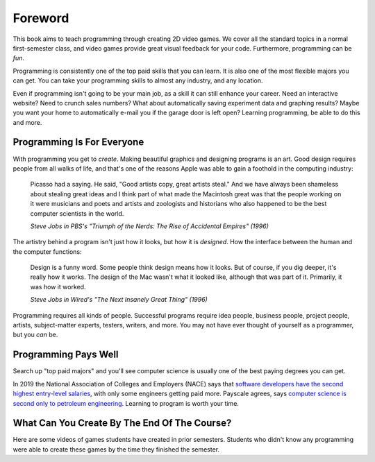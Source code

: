 Foreword
========

.. image:: screenshot.png
    :width: 55%

This book aims to teach programming through creating 2D video games.
We cover all the standard topics in a normal first-semester class, and video
games provide great visual feedback for your
code. Furthermore, programming can be *fun*.

Programming is consistently one of the top paid skills that you can learn.
It is also one of the most
flexible majors you can get. You can take your programming skills to almost
any industry, and any location.

Even if programming isn't going to be your main job, as a skill it can
still enhance your career. Need an interactive website? Need to crunch
sales numbers? What about automatically saving experiment data and graphing
results? Maybe you want your home to
automatically e-mail you if the garage door is left open?
Learning programming, be able to do this and more.

Programming Is For Everyone
---------------------------

.. image:: steve_jobs.webp
    :width: 35%
    :class: right-image

With programming you get to *create*. Making beautiful graphics and designing
programs is an art. Good design requires people from all walks of life, and that's
one of the reasons Apple was able to gain a foothold in the computing industry:

.. epigraph::

    Picasso had a saying. He said, "Good artists copy, great artists steal."
    And we have always been shameless about stealing great ideas and I think
    part of what made the Macintosh great was that the people working on it were
    musicians and poets and artists and zoologists and historians who also happened
    to be the best computer scientists in the world.

    *Steve Jobs in PBS's "Triumph of the Nerds: The Rise of Accidental Empires" (1996)*

The artistry behind a program isn't just how it looks, but how it is *designed*.
How the interface between the human and the computer functions:

.. epigraph::

    Design is a funny word. Some people think design means how it looks. But of
    course, if you dig deeper, it's really how it works. The design of the Mac
    wasn't what it looked like, although that was part of it. Primarily, it was
    how it worked.

    *Steve Jobs in Wired's "The Next Insanely Great Thing" (1996)*

Programming requires all kinds of people. Successful programs require idea people,
business people, project people, artists, subject-matter experts, testers, writers,
and more. You may not have ever thought of yourself as a programmer, but you
*can* be.

Programming Pays Well
---------------------

.. image:: money.svg
    :width: 35%
    :class: right-image

Search up "top paid majors" and you'll see computer science is usually one
of the best paying degrees you can get.

In 2019 the National Association of Colleges and Employers (NACE) says that
`software developers have the second highest entry-level salaries <https://www.naceweb.org/job-market/compensation/stem-majors-projected-to-be-class-of-2019s-top-paid/>`_,
with only some engineers getting paid more.
Payscale agrees, says
`computer science is second only to petroleum engineering <https://www.payscale.com/college-salary-report/majors-that-pay-you-back/bachelors>`_.
Learning to program is worth your time.

What Can You Create By The End Of The Course?
---------------------------------------------

Here are some videos of games students have created in prior semesters.
Students who didn't know any programming were able to create these games
by the time they finished the semester.

.. raw:: html

  <figure class='video_float_right'><iframe width="400" height="300" src="https://www.youtube.com/embed/videoseries?list=PLUjR0nhln8uYMKgRRhWk0cDhVd5Ev52T1" frameborder="0" allowfullscreen></iframe><figcaption>Video: Spring 2018 Game Projects</figcaption></figure>

  <figure class='video_float_right'><iframe width="400" height="300" src="https://www.youtube.com/embed/videoseries?list=PLUjR0nhln8ub1tPayFjz7w-LCTQ_gYs7V" frameborder="0" allowfullscreen></iframe><figcaption>Video: Spring 2017 Game Projects</figcaption></figure>

  <figure class='video_float_right'><iframe width='400' height='300' src='https://www.youtube.com/embed/videoseries?list=PLUjR0nhln8uYp9yKJnGdBN-66di_5G4d2' style='border:none;'></iframe><figcaption>Video: Summer 2015 Game Projects</figcaption></figure>

  <figure class='video_float_right'><iframe width='400' height='300' src='https://www.youtube.com/embed/videoseries?list=PLUjR0nhln8ubHF8yQe0kly1_00sM8S8Pv' style='border:none;'></iframe><figcaption>Video: Spring 2015 Game Projects</figcaption></figure>

  <figure class='video_float_right'><iframe width='400' height='300' src='https://www.youtube.com/embed/videoseries?list=PLUjR0nhln8uZmDrHG5TxL_GboYP1I16sr' style='border:none;'></iframe><figcaption>Video: Fall 2014 Game Projects</figcaption></figure>

  <figure class='video_float_right'><iframe width='400' height='300' src='https://www.youtube.com/embed/videoseries?list=PLUjR0nhln8uYkfd5FSGRfPIbA5BbK03Lb' style='border:none;'></iframe><figcaption>Video: Spring 2014 Game Projects</figcaption></figure>

  <figure class='video_float_right'><iframe width='400' height='300' src='https://www.youtube.com/embed/videoseries?list=PLUjR0nhln8uZZjNv16i-v5Sgi_spcoWQS' style='border:none;'></iframe><figcaption>Video: Fall 2013 Game Projects</figcaption></figure>

  <figure class='video_float_right'><iframe width='400' height='300' src='https://www.youtube.com/embed/videoseries?list=PLUjR0nhln8uYtUcblVH0fxKjobSsT32cp' style='border:none;'></iframe><figcaption>Video: Fall 2012 Game Projects</figcaption></figure>

  <figure class='video_float_right'><iframe width='400' height='300' src='https://www.youtube.com/embed/videoseries?list=PL3765F6910B016383' style='border:none;'></iframe><figcaption>Video: Spring 2012 Game Projects</figcaption></figure>

